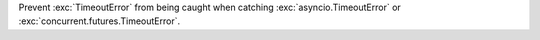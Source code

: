 Prevent :exc:`TimeoutError` from being caught when catching
:exc:`asyncio.TimeoutError` or :exc:`concurrent.futures.TimeoutError`.
